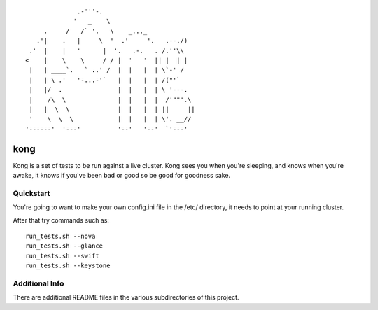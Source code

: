 ::

                .-'''-.
               '   _    \
       .     /   /` '.   \    _..._
     .'|    .   |     \  '  .'     '.   .--./)
   .'  |    |   '      |  '.   .-.   . /.''\\
  <    |    \    \     / / |  '   '  || |  | |
   |   | ____`.   ` ..' /  |  |   |  | \`-' /
   |   | \ .'   '-...-'`   |  |   |  | /("'`
   |   |/  .               |  |   |  | \ '---.
   |    /\  \              |  |   |  |  /'""'.\
   |   |  \  \             |  |   |  | ||     ||
   '    \  \  \            |  |   |  | \'. __//
  '------'  '---'          '--'   '--'  `'---'


kong
====

Kong is a set of tests to be run against a live cluster. Kong sees you when
you're sleeping, and knows when you're awake, it knows if you've been bad or
good so be good for goodness sake.


Quickstart
----------

You're going to want to make your own config.ini file in the /etc/ directory,
it needs to point at your running cluster.

After that try commands such as::

  run_tests.sh --nova
  run_tests.sh --glance
  run_tests.sh --swift
  run_tests.sh --keystone


Additional Info
---------------

There are additional README files in the various subdirectories of this project.
